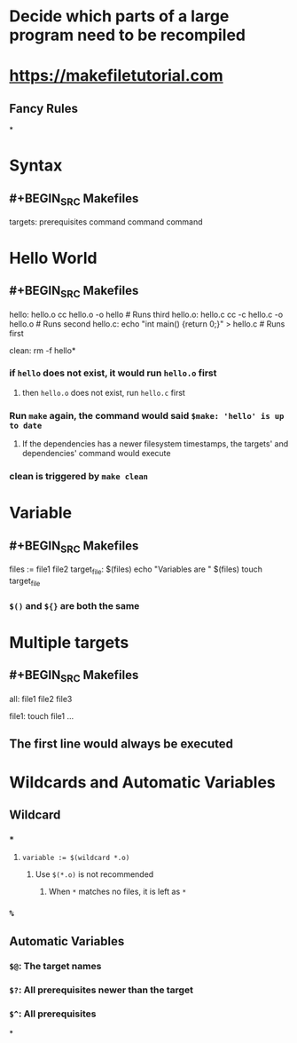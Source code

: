 * Decide which parts of a large program need to be recompiled
* https://makefiletutorial.com
** Fancy Rules
*
* Syntax
** #+BEGIN_SRC Makefiles
targets: prerequisites
	command
    command 
    command
#+END_SRC
* Hello World
** #+BEGIN_SRC Makefiles
hello: hello.o
	cc hello.o -o hello # Runs third
hello.o: hello.c
	cc -c hello.c -o hello.o # Runs second
hello.c:
	echo "int main() {return 0;}" > hello.c # Runs first
    
clean:
	rm -f hello*
#+END_SRC
*** if ~hello~ does not exist, it would run ~hello.o~ first
**** then ~hello.o~ does not exist, run ~hello.c~ first
*** Run ~make~ again, the command would said ~$make: 'hello' is up to date~
**** If the dependencies has a newer filesystem timestamps, the targets' and dependencies' command would execute
*** clean is triggered by ~make clean~
* Variable
** #+BEGIN_SRC Makefiles
files := file1 file2
target_file: $(files)
	echo "Variables are " $(files)
    touch target_file
#+END_SRC
*** ~$()~ and ~${}~ are both the same
* Multiple targets
** #+BEGIN_SRC Makefiles
all: file1 file2 file3

file1:
	touch file1
...
#+END_SRC
** The first line would always be executed
* Wildcards and Automatic Variables
** Wildcard
*** ~*~
**** ~variable := $(wildcard *.o)~
***** Use ~$(*.o)~ is not recommended
****** When ~*~ matches no files, it is left as ~*~
*** ~%~
** Automatic Variables
*** ~$@~: The target names
*** ~$?~: All prerequisites newer than the target
*** ~$^~: All prerequisites
*